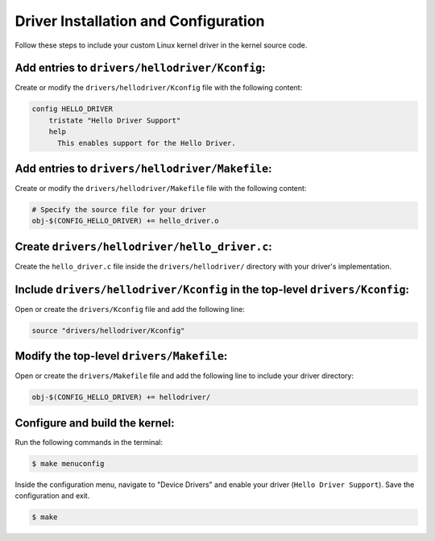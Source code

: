 Driver Installation and Configuration
======================================

Follow these steps to include your custom Linux kernel driver in the kernel source code.

**Add entries to** ``drivers/hellodriver/Kconfig``:
-------------------
Create or modify the ``drivers/hellodriver/Kconfig`` file with the following content:

.. code-block:: makefile

   config HELLO_DRIVER
       tristate "Hello Driver Support"
       help
         This enables support for the Hello Driver.

**Add entries to** ``drivers/hellodriver/Makefile``:
-------------------
Create or modify the ``drivers/hellodriver/Makefile`` file with the following content:

.. code-block:: makefile

   # Specify the source file for your driver
   obj-$(CONFIG_HELLO_DRIVER) += hello_driver.o

**Create** ``drivers/hellodriver/hello_driver.c``:
-------------------
Create the ``hello_driver.c`` file inside the ``drivers/hellodriver/`` directory with your driver's implementation.

**Include** ``drivers/hellodriver/Kconfig`` **in the top-level** ``drivers/Kconfig``:
-------------------
Open or create the ``drivers/Kconfig`` file and add the following line:

.. code-block:: makefile

   source "drivers/hellodriver/Kconfig"

**Modify the top-level** ``drivers/Makefile``:
-------------------
Open or create the ``drivers/Makefile`` file and add the following line to include your driver directory:

.. code-block:: makefile

   obj-$(CONFIG_HELLO_DRIVER) += hellodriver/

**Configure and build the kernel:**
-------------------
Run the following commands in the terminal:

.. code-block:: bash

   $ make menuconfig

Inside the configuration menu, navigate to "Device Drivers" and enable your driver (``Hello Driver Support``). Save the configuration and exit.

.. code-block:: bash

   $ make
